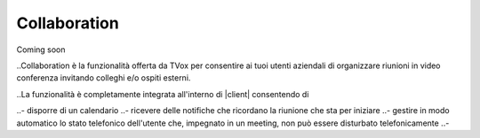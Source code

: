 .. _collaboration:

=============
Collaboration
=============

Coming soon

..Collaboration è la funzionalità offerta da TVox per consentire ai tuoi utenti aziendali di organizzare riunioni in video conferenza invitando colleghi e/o ospiti esterni.

..La funzionalità è completamente integrata all'interno di |client| consentendo di

..- disporre di un calendario 
..- ricevere delle notifiche che ricordano la riunione che sta per iniziare
..- gestire in modo automatico lo stato telefonico dell'utente che, impegnato in un meeting, non può essere disturbato telefonicamente
..- 

